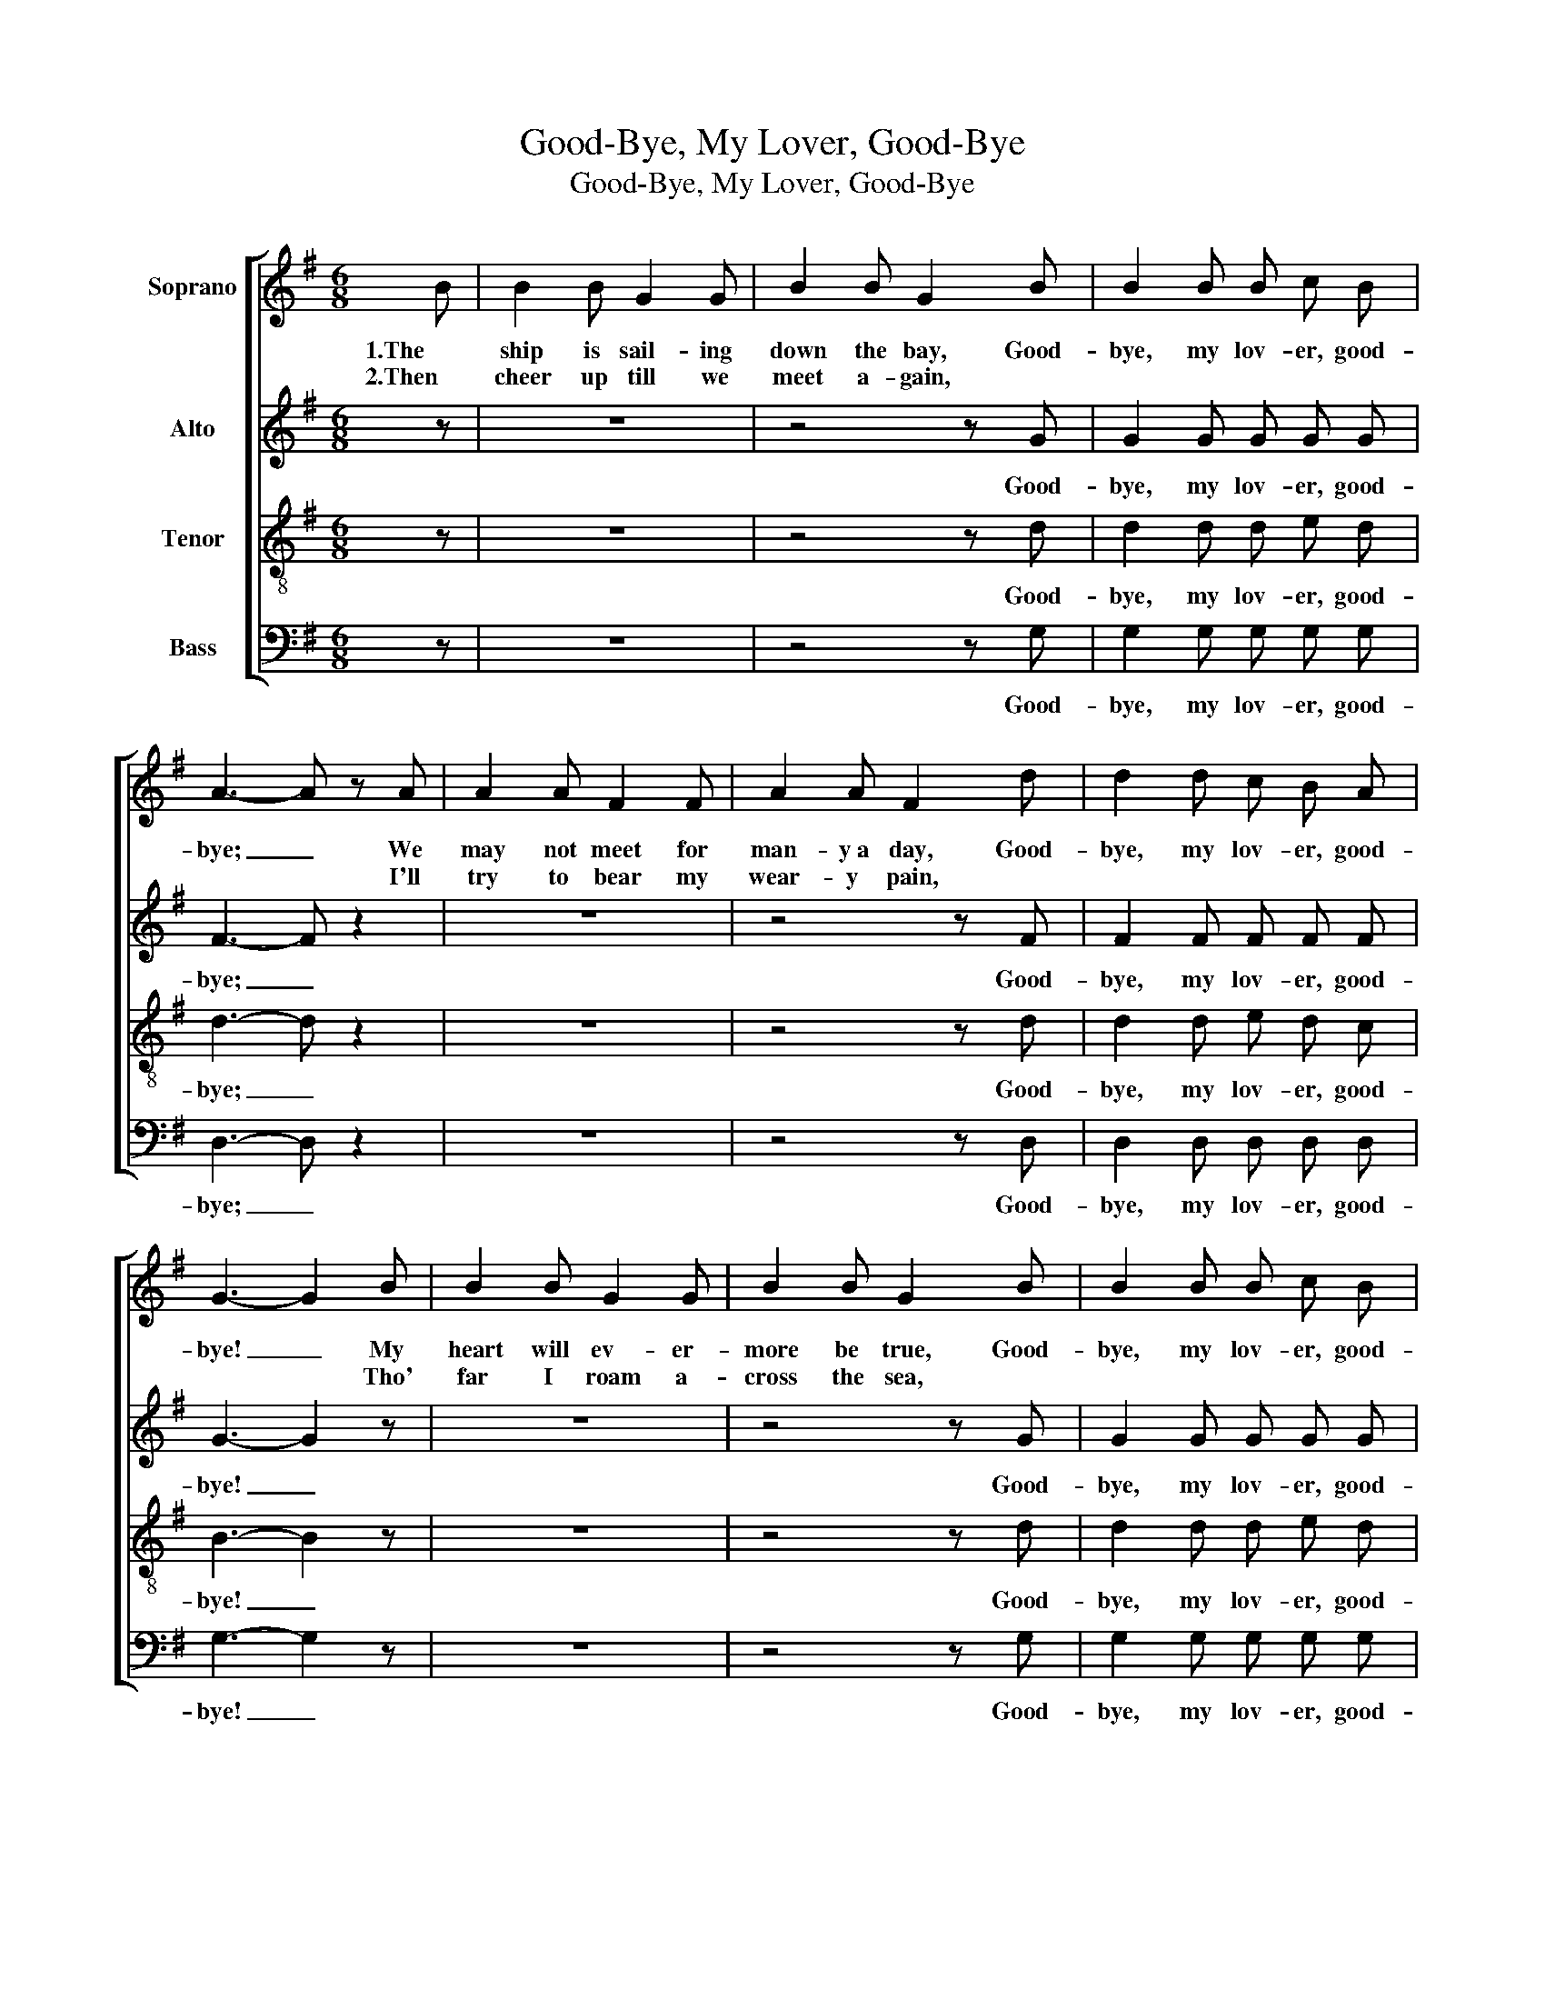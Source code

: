 X:1
T:Good-Bye, My Lover, Good-Bye
T:Good-Bye, My Lover, Good-Bye
%%score [ 1 2 3 4 ]
L:1/8
M:6/8
K:G
V:1 treble nm="Soprano"
V:2 treble nm="Alto"
V:3 treble-8 nm="Tenor"
V:4 bass nm="Bass"
V:1
 B | B2 B G2 G | B2 B G2 B | B2 B B c B | A3- A z A | A2 A F2 F | A2 A F2 d | d2 d c B A | %8
w: 1.The|ship is sail- ing|down the bay, Good-|bye, my lov- er, good-|bye; _ We|may not meet for|man- y~a day, Good-|bye, my lov- er, good-|
w: 2.Then|cheer up till we|meet a- gain, *||* * I'll|try to bear my|wear- y pain, *||
 G3- G2 B | B2 B G2 G | B2 B G2 B | B2 B B c B | A3- A z A | A2 A F2 F | A2 A F2 d | d2 d c B A | %16
w: bye! _ My|heart will ev- er-|more be true, Good-|bye, my lov- er, good-|bye; _ Tho'|now we sad- ly|say a- dieu, Good-|bye, my lov- er, good-|
w: * * Tho'|far I roam a-|cross the sea, *||* * My|ev- 'ry thought of|you shall be, *||
 G3- G2 z ||[M:4/4] B4 G2 c2 | B4 G4 | A4 F2 c2 | B4 G4 | B4 G2 c2 | B4 G3 G ||[M:6/8] A2 A A B A | %24
w: bye! *|By- low, my|ba- by,|By- low, my|ba- by,|By- low, my|ba- by, Good|bye, my lov- er, good-|
w: ||||||||
 G2- G z z |] %25
w: bye! _|
w: |
V:2
 z | z6 | z4 z G | G2 G G G G | F3- F z2 | z6 | z4 z F | F2 F F F F | G3- G2 z | z6 | z4 z G | %11
w: ||Good-|bye, my lov- er, good-|bye; _||Good-|bye, my lov- er, good-|bye! _||Good-|
 G2 G G G G | F3- F z2 | z6 | z4 z F | F2 F F F F | G3- G2 z ||[M:4/4] G4 G2 G2 | G4 G4 | %19
w: bye, my lov- er, good-|bye; _||Good-|bye, my lov- er, good-|bye! _|By- low, my|ba- by,|
 D4 D2 F2 | G4 G4 | G4 G2 G2 | G4 G3 G ||[M:6/8] F2 F F F F | G2- G z z |] %25
w: By- low, my|ba- by,|By- low, my|ba- by, Good|bye, my lov- er, good-|bye! _|
V:3
 z | z6 | z4 z d | d2 d d e d | d3- d z2 | z6 | z4 z d | d2 d e d c | B3- B2 z | z6 | z4 z d | %11
w: ||Good-|bye, my lov- er, good-|bye; _||Good-|bye, my lov- er, good-|bye! _||Good-|
 d2 d d e d | d3- d z2 | z6 | z4 z d | d2 d e d c | B3- B2 z ||[M:4/4] d4 B2 e2 | d4 B4 | %19
w: bye, my lov- er, good-|bye; _||Good-|bye, my lov- er, good-|bye! _|By- low, my|ba- by,|
 c4 A2 e2 | d4 B4 | d4 B2 e2 | d4 B3 B ||[M:6/8] c2 c c d c | B2- B z z |] %25
w: By- low, my|ba- by,|By- low, my|ba- by, Good|bye, my lov- er, good-|bye! _|
V:4
 z | z6 | z4 z G, | G,2 G, G, G, G, | D,3- D, z2 | z6 | z4 z D, | D,2 D, D, D, D, | G,3- G,2 z | %9
w: ||Good-|bye, my lov- er, good-|bye; _||Good-|bye, my lov- er, good-|bye! _|
 z6 | z4 z G, | G,2 G, G, G, G, | D,3- D, z2 | z6 | z4 z D, | D,2 D, D, D, D, | G,3- G,2 z || %17
w: |Good-|bye, my lov- er, good-|bye; _||Good-|bye, my lov- er, good-|bye! _|
[M:4/4] G,4 G,2 G,2 | G,4 G,4 | D,4 D,2 D,2 | G,4 G,4 | G,4 G,2 G,2 | G,4 G,3 G, || %23
w: By- low, my|ba- by,|By- low, my|ba- by,|By- low, my|ba- by, Good|
[M:6/8] D,2 D, D, D, D, | G,2- G, z z |] %25
w: bye, my lov- er, good-|bye! _|

